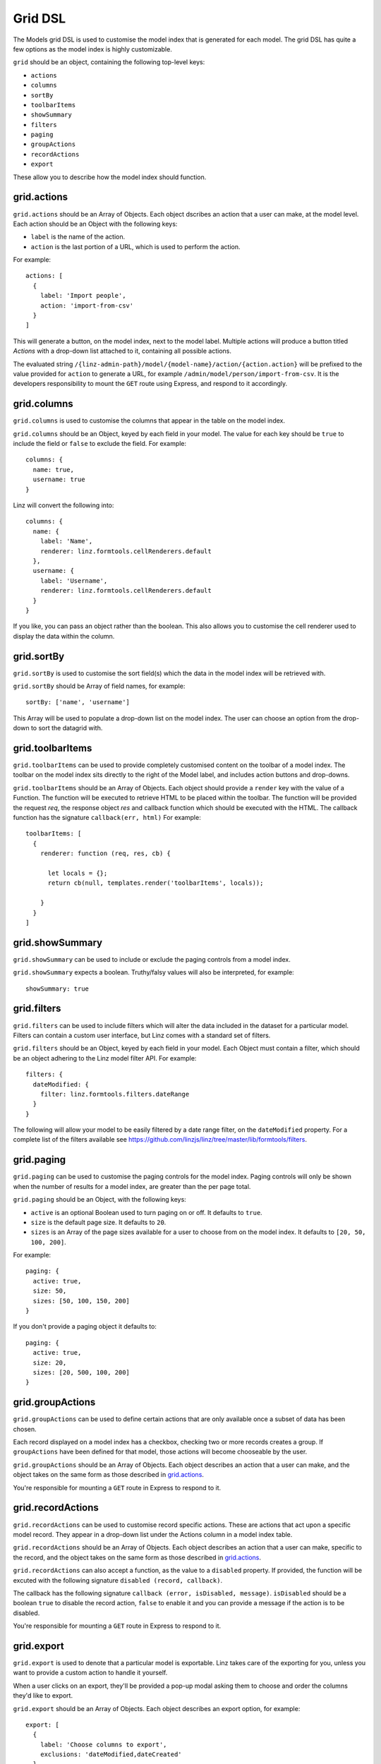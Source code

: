 .. highlight:: javascript

.. _models-grid-reference:

********
Grid DSL
********

The Models grid DSL is used to customise the model index that is generated for each model. The grid DSL has quite a few options as the model index is highly customizable.

``grid`` should be an object, containing the following top-level keys:

- ``actions``
- ``columns``
- ``sortBy``
- ``toolbarItems``
- ``showSummary``
- ``filters``
- ``paging``
- ``groupActions``
- ``recordActions``
- ``export``

These allow you to describe how the model index should function.

grid.actions
============

``grid.actions`` should be an Array of Objects. Each object dscribes an action that a user can make, at the model level. Each action should be an Object with the following keys:

- ``label`` is the name of the action.
- ``action`` is the last portion of a URL, which is used to perform the action.

For example::

  actions: [
    {
      label: 'Import people',
      action: 'import-from-csv'
    }
  ]

This will generate a button, on the model index, next to the model label. Multiple actions will produce a button titled *Actions* with a drop-down list attached to it, containing all possible actions.

The evaluated string ``/{linz-admin-path}/model/{model-name}/action/{action.action}`` will be prefixed to the value provided for ``action`` to generate a URL, for example ``/admin/model/person/import-from-csv``. It is the developers responsibility to mount the ``GET`` route using Express, and respond to it accordingly.

grid.columns
============

``grid.columns`` is used to customise the columns that appear in the table on the model index.

``grid.columns`` should be an Object, keyed by each field in your model. The value for each key should be ``true`` to include the field or ``false`` to exclude the field. For example::

  columns: {
    name: true,
    username: true
  }

Linz will convert the following into::

  columns: {
    name: {
      label: 'Name',
      renderer: linz.formtools.cellRenderers.default
    },
    username: {
      label: 'Username',
      renderer: linz.formtools.cellRenderers.default
    }
  }

If you like, you can pass an object rather than the boolean. This also allows you to customise the cell renderer used to display the data within the column.

grid.sortBy
===========

``grid.sortBy`` is used to customise the sort field(s) which the data in the model index will be retrieved with.

``grid.sortBy`` should be Array of field names, for example::

  sortBy: ['name', 'username']

This Array will be used to populate a drop-down list on the model index. The user can choose an option from the drop-down to sort the datagrid with.

grid.toolbarItems
=================

``grid.toolbarItems`` can be used to provide completely customised content on the toolbar of a model index. The toolbar on the model index sits directly to the right of the Model label, and includes action buttons and drop-downs.

``grid.toolbarItems`` should be an Array of Objects. Each object should provide a ``render`` key with the value of a Function. The function will be executed to retrieve HTML to be placed within the toolbar. The function will be provided the request `req`, the response object `res` and callback function which should be executed with the HTML. The callback function has the signature ``callback(err, html)`` For example::

  toolbarItems: [
    {
      renderer: function (req, res, cb) {

        let locals = {};
        return cb(null, templates.render('toolbarItems', locals));

      }
    }
  ]

grid.showSummary
================

``grid.showSummary`` can be used to include or exclude the paging controls from a model index.

``grid.showSummary`` expects a boolean. Truthy/falsy values will also be interpreted, for example::

  showSummary: true

grid.filters
============

``grid.filters`` can be used to include filters which will alter the data included in the dataset for a particular model. Filters can contain a custom user interface, but Linz comes with a standard set of filters.

``grid.filters`` should be an Object, keyed by each field in your model. Each Object must contain a filter, which should be an object adhering to the Linz model filter API. For example::

  filters: {
    dateModified: {
      filter: linz.formtools.filters.dateRange
    }
  }

The following will allow your model to be easily filtered by a date range filter, on the ``dateModified`` property. For a complete list of the filters available see https://github.com/linzjs/linz/tree/master/lib/formtools/filters.

grid.paging
===========

``grid.paging`` can be used to customise the paging controls for the model index. Paging controls will only be shown when the number of results for a model index, are greater than the per page total.

``grid.paging`` should be an Object, with the following keys:

- ``active`` is an optional Boolean used to turn paging on or off. It defaults to ``true``.
- ``size`` is the default page size. It defaults to ``20``.
- ``sizes`` is an Array of the page sizes available for a user to choose from on the model index. It defaults to ``[20, 50, 100, 200]``.

For example::

  paging: {
    active: true,
    size: 50,
    sizes: [50, 100, 150, 200]
  }

If you don't provide a paging object it defaults to::

  paging: {
    active: true,
    size: 20,
    sizes: [20, 500, 100, 200]
  }

grid.groupActions
=================

``grid.groupActions`` can be used to define certain actions that are only available once a subset of data has been chosen.

Each record displayed on a model index has a checkbox, checking two or more records creates a group. If ``groupActions`` have been defined for that model, those actions will become chooseable by the user.

``grid.groupActions`` should be an Array of Objects. Each object describes an action that a user can make, and the object takes on the same form as those described in `grid.actions`_.

You're responsible for mounting a ``GET`` route in Express to respond to it.

grid.recordActions
==================

``grid.recordActions`` can be used to customise record specific actions. These are actions that act upon a specific model record. They appear in a drop-down list under the Actions column in a model index table.

``grid.recordActions`` should be an Array of Objects. Each object describes an action that a user can make, specific to the record, and the object takes on the same form as those described in `grid.actions`_.

``grid.recordActions`` can also accept a function, as the value to a ``disabled`` property. If provided, the function will be excuted with the following signature ``disabled (record, callback)``.

The callback has the following signature ``callback (error, isDisabled, message)``. ``isDisabled`` should be a boolean ``true`` to disable the record action, ``false`` to enable it and you can provide a message if the action is to be disabled.

You're responsible for mounting a ``GET`` route in Express to respond to it.

grid.export
===========

``grid.export`` is used to denote that a particular model is exportable. Linz takes care of the exporting for you, unless you want to provide a custom action to handle it yourself.

When a user clicks on an export, they'll be provided a pop-up modal asking them to choose and order the columns they'd like to export.

``grid.export`` should be an Array of Objects. Each object describes an export option, for example::

  export: [
    {
      label: 'Choose columns to export',
      exclusions: 'dateModified,dateCreated'
    }
  ]

Each object should contain the following keys:

- ``label`` which is the name of the export.
- ``exclusions`` which is a list of fields that can't be exported.

If you'd like to provide your own export route, you can. Replace the ``exclusions`` key with an ``action`` key that works the same as `grid.actions`_. Rather than a modal, a request to that route will be made. You're responsible for mounting a ``GET`` route in Express to respond to it.
